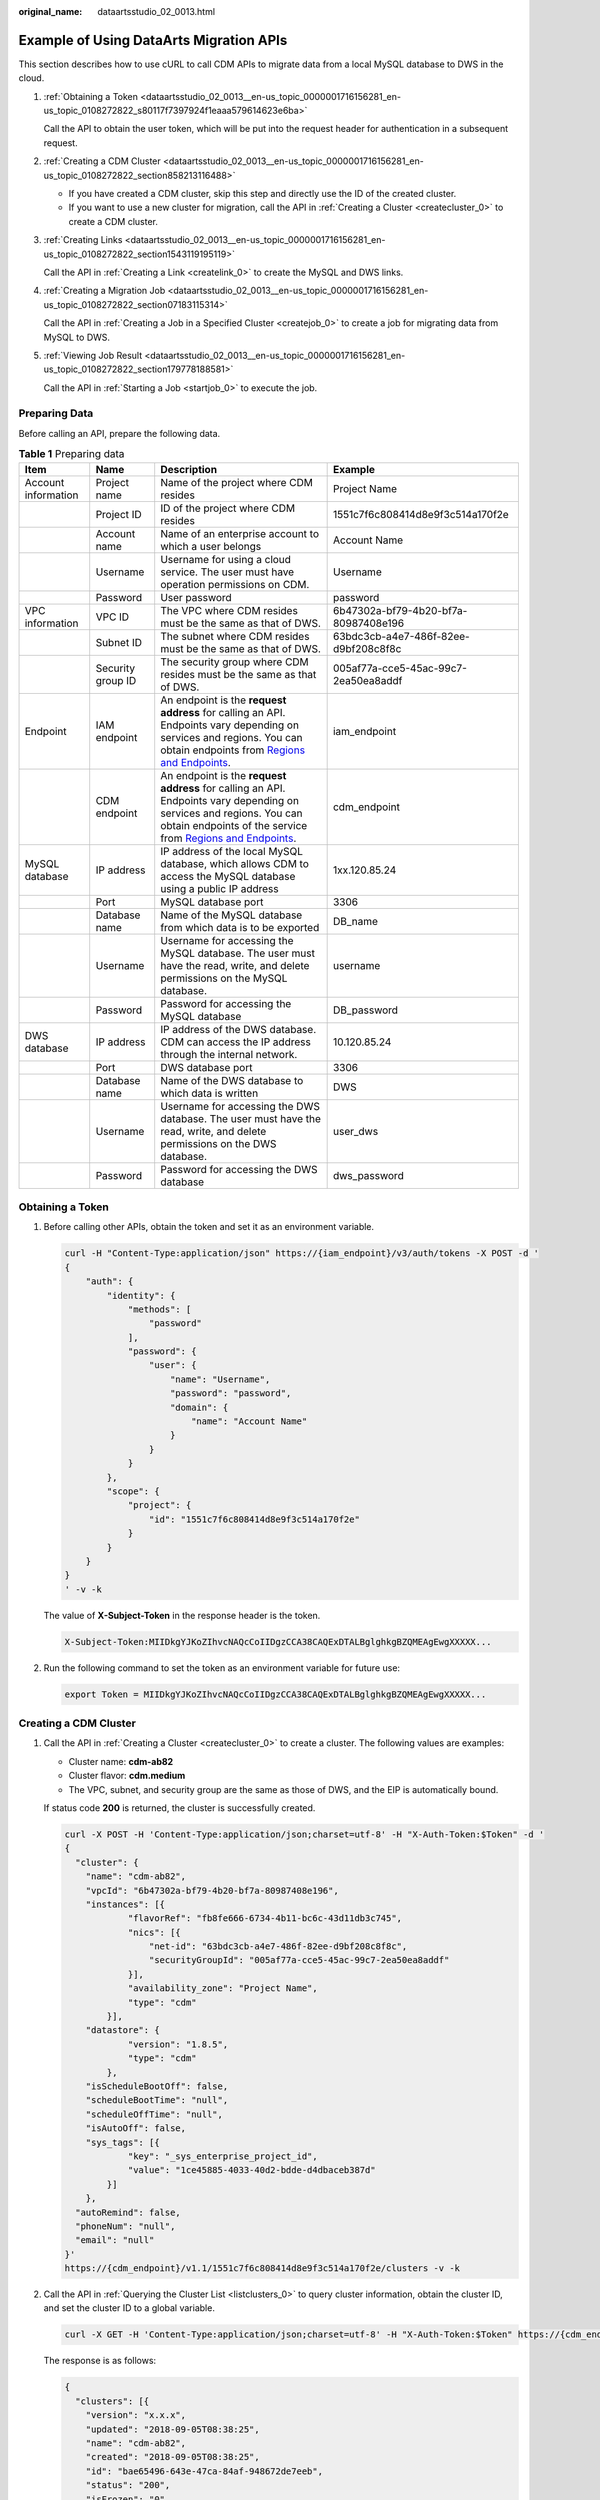 :original_name: dataartsstudio_02_0013.html

.. _dataartsstudio_02_0013:

Example of Using DataArts Migration APIs
========================================

This section describes how to use cURL to call CDM APIs to migrate data from a local MySQL database to DWS in the cloud.

#. :ref:`Obtaining a Token <dataartsstudio_02_0013__en-us_topic_0000001716156281_en-us_topic_0108272822_s80117f7397924f1eaaa579614623e6ba>`

   Call the API to obtain the user token, which will be put into the request header for authentication in a subsequent request.

#. :ref:`Creating a CDM Cluster <dataartsstudio_02_0013__en-us_topic_0000001716156281_en-us_topic_0108272822_section858213116488>`

   -  If you have created a CDM cluster, skip this step and directly use the ID of the created cluster.
   -  If you want to use a new cluster for migration, call the API in :ref:`Creating a Cluster <createcluster_0>` to create a CDM cluster.

#. :ref:`Creating Links <dataartsstudio_02_0013__en-us_topic_0000001716156281_en-us_topic_0108272822_section1543119195119>`

   Call the API in :ref:`Creating a Link <createlink_0>` to create the MySQL and DWS links.

#. :ref:`Creating a Migration Job <dataartsstudio_02_0013__en-us_topic_0000001716156281_en-us_topic_0108272822_section07183115314>`

   Call the API in :ref:`Creating a Job in a Specified Cluster <createjob_0>` to create a job for migrating data from MySQL to DWS.

#. :ref:`Viewing Job Result <dataartsstudio_02_0013__en-us_topic_0000001716156281_en-us_topic_0108272822_section179778188581>`

   Call the API in :ref:`Starting a Job <startjob_0>` to execute the job.

Preparing Data
--------------

Before calling an API, prepare the following data.

.. table:: **Table 1** Preparing data

   +---------------------+-------------------+-------------------------------------------------------------------------------------------------------------------------------------------------------------------------------------------------------------------------------------------------+--------------------------------------+
   | Item                | Name              | Description                                                                                                                                                                                                                                     | Example                              |
   +=====================+===================+=================================================================================================================================================================================================================================================+======================================+
   | Account information | Project name      | Name of the project where CDM resides                                                                                                                                                                                                           | Project Name                         |
   +---------------------+-------------------+-------------------------------------------------------------------------------------------------------------------------------------------------------------------------------------------------------------------------------------------------+--------------------------------------+
   |                     | Project ID        | ID of the project where CDM resides                                                                                                                                                                                                             | 1551c7f6c808414d8e9f3c514a170f2e     |
   +---------------------+-------------------+-------------------------------------------------------------------------------------------------------------------------------------------------------------------------------------------------------------------------------------------------+--------------------------------------+
   |                     | Account name      | Name of an enterprise account to which a user belongs                                                                                                                                                                                           | Account Name                         |
   +---------------------+-------------------+-------------------------------------------------------------------------------------------------------------------------------------------------------------------------------------------------------------------------------------------------+--------------------------------------+
   |                     | Username          | Username for using a cloud service. The user must have operation permissions on CDM.                                                                                                                                                            | Username                             |
   +---------------------+-------------------+-------------------------------------------------------------------------------------------------------------------------------------------------------------------------------------------------------------------------------------------------+--------------------------------------+
   |                     | Password          | User password                                                                                                                                                                                                                                   | password                             |
   +---------------------+-------------------+-------------------------------------------------------------------------------------------------------------------------------------------------------------------------------------------------------------------------------------------------+--------------------------------------+
   | VPC information     | VPC ID            | The VPC where CDM resides must be the same as that of DWS.                                                                                                                                                                                      | 6b47302a-bf79-4b20-bf7a-80987408e196 |
   +---------------------+-------------------+-------------------------------------------------------------------------------------------------------------------------------------------------------------------------------------------------------------------------------------------------+--------------------------------------+
   |                     | Subnet ID         | The subnet where CDM resides must be the same as that of DWS.                                                                                                                                                                                   | 63bdc3cb-a4e7-486f-82ee-d9bf208c8f8c |
   +---------------------+-------------------+-------------------------------------------------------------------------------------------------------------------------------------------------------------------------------------------------------------------------------------------------+--------------------------------------+
   |                     | Security group ID | The security group where CDM resides must be the same as that of DWS.                                                                                                                                                                           | 005af77a-cce5-45ac-99c7-2ea50ea8addf |
   +---------------------+-------------------+-------------------------------------------------------------------------------------------------------------------------------------------------------------------------------------------------------------------------------------------------+--------------------------------------+
   | Endpoint            | IAM endpoint      | An endpoint is the **request address** for calling an API. Endpoints vary depending on services and regions. You can obtain endpoints from `Regions and Endpoints <https://docs.otc.t-systems.com/en-us/endpoint/index.html>`__.                | iam_endpoint                         |
   +---------------------+-------------------+-------------------------------------------------------------------------------------------------------------------------------------------------------------------------------------------------------------------------------------------------+--------------------------------------+
   |                     | CDM endpoint      | An endpoint is the **request address** for calling an API. Endpoints vary depending on services and regions. You can obtain endpoints of the service from `Regions and Endpoints <https://docs.otc.t-systems.com/en-us/endpoint/index.html>`__. | cdm_endpoint                         |
   +---------------------+-------------------+-------------------------------------------------------------------------------------------------------------------------------------------------------------------------------------------------------------------------------------------------+--------------------------------------+
   | MySQL database      | IP address        | IP address of the local MySQL database, which allows CDM to access the MySQL database using a public IP address                                                                                                                                 | 1xx.120.85.24                        |
   +---------------------+-------------------+-------------------------------------------------------------------------------------------------------------------------------------------------------------------------------------------------------------------------------------------------+--------------------------------------+
   |                     | Port              | MySQL database port                                                                                                                                                                                                                             | 3306                                 |
   +---------------------+-------------------+-------------------------------------------------------------------------------------------------------------------------------------------------------------------------------------------------------------------------------------------------+--------------------------------------+
   |                     | Database name     | Name of the MySQL database from which data is to be exported                                                                                                                                                                                    | DB_name                              |
   +---------------------+-------------------+-------------------------------------------------------------------------------------------------------------------------------------------------------------------------------------------------------------------------------------------------+--------------------------------------+
   |                     | Username          | Username for accessing the MySQL database. The user must have the read, write, and delete permissions on the MySQL database.                                                                                                                    | username                             |
   +---------------------+-------------------+-------------------------------------------------------------------------------------------------------------------------------------------------------------------------------------------------------------------------------------------------+--------------------------------------+
   |                     | Password          | Password for accessing the MySQL database                                                                                                                                                                                                       | DB_password                          |
   +---------------------+-------------------+-------------------------------------------------------------------------------------------------------------------------------------------------------------------------------------------------------------------------------------------------+--------------------------------------+
   | DWS database        | IP address        | IP address of the DWS database. CDM can access the IP address through the internal network.                                                                                                                                                     | 10.120.85.24                         |
   +---------------------+-------------------+-------------------------------------------------------------------------------------------------------------------------------------------------------------------------------------------------------------------------------------------------+--------------------------------------+
   |                     | Port              | DWS database port                                                                                                                                                                                                                               | 3306                                 |
   +---------------------+-------------------+-------------------------------------------------------------------------------------------------------------------------------------------------------------------------------------------------------------------------------------------------+--------------------------------------+
   |                     | Database name     | Name of the DWS database to which data is written                                                                                                                                                                                               | DWS                                  |
   +---------------------+-------------------+-------------------------------------------------------------------------------------------------------------------------------------------------------------------------------------------------------------------------------------------------+--------------------------------------+
   |                     | Username          | Username for accessing the DWS database. The user must have the read, write, and delete permissions on the DWS database.                                                                                                                        | user_dws                             |
   +---------------------+-------------------+-------------------------------------------------------------------------------------------------------------------------------------------------------------------------------------------------------------------------------------------------+--------------------------------------+
   |                     | Password          | Password for accessing the DWS database                                                                                                                                                                                                         | dws_password                         |
   +---------------------+-------------------+-------------------------------------------------------------------------------------------------------------------------------------------------------------------------------------------------------------------------------------------------+--------------------------------------+

.. _dataartsstudio_02_0013__en-us_topic_0000001716156281_en-us_topic_0108272822_s80117f7397924f1eaaa579614623e6ba:

Obtaining a Token
-----------------

#. Before calling other APIs, obtain the token and set it as an environment variable.

   .. code-block::

      curl -H "Content-Type:application/json" https://{iam_endpoint}/v3/auth/tokens -X POST -d '
      {
          "auth": {
              "identity": {
                  "methods": [
                      "password"
                  ],
                  "password": {
                      "user": {
                          "name": "Username",
                          "password": "password",
                          "domain": {
                              "name": "Account Name"
                          }
                      }
                  }
              },
              "scope": {
                  "project": {
                      "id": "1551c7f6c808414d8e9f3c514a170f2e"
                  }
              }
          }
      }
      ' -v -k

   The value of **X-Subject-Token** in the response header is the token.

   .. code-block::

      X-Subject-Token:MIIDkgYJKoZIhvcNAQcCoIIDgzCCA38CAQExDTALBglghkgBZQMEAgEwgXXXXX...

#. Run the following command to set the token as an environment variable for future use:

   .. code-block::

      export Token = MIIDkgYJKoZIhvcNAQcCoIIDgzCCA38CAQExDTALBglghkgBZQMEAgEwgXXXXX...

.. _dataartsstudio_02_0013__en-us_topic_0000001716156281_en-us_topic_0108272822_section858213116488:

Creating a CDM Cluster
----------------------

#. Call the API in :ref:`Creating a Cluster <createcluster_0>` to create a cluster. The following values are examples:

   -  Cluster name: **cdm-ab82**
   -  Cluster flavor: **cdm.medium**
   -  The VPC, subnet, and security group are the same as those of DWS, and the EIP is automatically bound.

   If status code **200** is returned, the cluster is successfully created.

   .. code-block::

      curl -X POST -H 'Content-Type:application/json;charset=utf-8' -H "X-Auth-Token:$Token" -d '
      {
        "cluster": {
          "name": "cdm-ab82",
          "vpcId": "6b47302a-bf79-4b20-bf7a-80987408e196",
          "instances": [{
                  "flavorRef": "fb8fe666-6734-4b11-bc6c-43d11db3c745",
                  "nics": [{
                      "net-id": "63bdc3cb-a4e7-486f-82ee-d9bf208c8f8c",
                      "securityGroupId": "005af77a-cce5-45ac-99c7-2ea50ea8addf"
                  }],
                  "availability_zone": "Project Name",
                  "type": "cdm"
              }],
          "datastore": {
                  "version": "1.8.5",
                  "type": "cdm"
              },
          "isScheduleBootOff": false,
          "scheduleBootTime": "null",
          "scheduleOffTime": "null",
          "isAutoOff": false,
          "sys_tags": [{
                  "key": "_sys_enterprise_project_id",
                  "value": "1ce45885-4033-40d2-bdde-d4dbaceb387d"
              }]
          },
        "autoRemind": false,
        "phoneNum": "null",
        "email": "null"
      }'
      https://{cdm_endpoint}/v1.1/1551c7f6c808414d8e9f3c514a170f2e/clusters -v -k

#. Call the API in :ref:`Querying the Cluster List <listclusters_0>` to query cluster information, obtain the cluster ID, and set the cluster ID to a global variable.

   .. code-block::

      curl -X GET -H 'Content-Type:application/json;charset=utf-8' -H "X-Auth-Token:$Token" https://{cdm_endpoint}/v1.1/1551c7f6c808414d8e9f3c514a170f2e/clusters -k -v

   The response is as follows:

   .. code-block::

      {
        "clusters": [{
          "version": "x.x.x",
          "updated": "2018-09-05T08:38:25",
          "name": "cdm-ab82",
          "created": "2018-09-05T08:38:25",
          "id": "bae65496-643e-47ca-84af-948672de7eeb",
          "status": "200",
          "isFrozen": "0",
          "statusDetail": "Normal",
          "actionProgress": {},
          "config_status": "In-Sync"
        }]
      }

   If the value of **status** is **200**, the cluster is successfully created. The cluster ID is **bae65496-643e-47ca-84af-948672de7eeb**.

#. Run the following command to set the cluster ID to a global variable for future use:

   .. code-block::

      export ID = bae65496-643e-47ca-84af-948672de7eeb

.. _dataartsstudio_02_0013__en-us_topic_0000001716156281_en-us_topic_0108272822_section1543119195119:

Creating Links
--------------

#. Call the API in :ref:`Creating a Link <createlink_0>` to create the MySQL link **mysql_link**. The following values are examples:

   -  IP address: **1**\ *xx*\ **.120.85.24**
   -  Port number: **3306**
   -  Database name: **DB\_**\ *name*
   -  Login username: *username*
   -  Password: **DB\_**\ *password*

   If status code **200** is returned, the link is successfully created.

   .. code-block::

      curl -X POST -H "Content-Type:application/json" -H "X-Auth-Token:$Token" -d '{
        "links": [{
          "enabled": true,
          "update-user": null,
          "name": "mysql_link",
          "link-config-values": {
            "configs": [
                          {
                              "name": "linkConfig",
                              "inputs": [
                                  {
                                      "name": "linkConfig.databaseType",
                                      "value": "MYSQL"
                                  },
                                  {
                                      "name": "linkConfig.host",
                                      "value": "1xx.120.85.24"
                                  },
                                  {
                                      "name": "linkConfig.port",
                                      "value": "3306"
                                  },
                                  {
                                      "name": "linkConfig.database",
                                      "value": "DB_name"
                                  },
                                  {
                                      "name": "linkConfig.username",
                                      "value": "username"
                                  },
                                  {
                                      "name": "linkConfig.password",
                                      "value": "DB_password"
                                  },
                                  {
                                      "name": "linkConfig.fetchSize",
                                      "value": "100000"
                                  },
                                  {
                                      "name": "linkConfig.usingNative",
                                      "value": "true"
                                  }
                              ]
                          }
                      ]
          },
          "connector-name": "generic-jdbc-connector",
          "creation-date": 1536654788622,
          "update-date": 1536654788622,
          "creation-user": null
        }]
      }'
      https://{cdm_endpoint}/v1.1/1551c7f6c808414d8e9f3c514a170f2e/clusters/bae65496-643e-47ca-84af-948672de7eeb/cdm/link -k -v

#. Call the API in :ref:`Creating a Link <createlink_0>` to create the DWS link **dws_link**. The following values are examples:

   -  IP address of the database: **10.120.85.24**
   -  Port number: **3306**
   -  Database name: **DWS**
   -  Login username: **user_dws**
   -  Password: **dws_password**

   .. code-block::

      curl -X POST -H "Content-Type:application/json" -H "X-Auth-Token:$Token" -d '{
        "links": [{
          "enabled": true,
          "update-user": null,
          "name": "dws_link",
          "link-config-values": {
            "configs": [
                          {
                              "name": "linkConfig",
                              "inputs": [
                                  {
                                      "name": "linkConfig.databaseType",
                                      "value": "DWS"
                                  },
                                  {
                                      "name": "linkConfig.host",
                                      "value": "10.120.85.24"
                                  },
                                  {
                                      "name": "linkConfig.port",
                                      "value": "3306"
                                  },
                                  {
                                      "name": "linkConfig.database",
                                      "value": "DWS"
                                  },
                                  {
                                      "name": "linkConfig.username",
                                      "value": "user_dws"
                                  },
                                  {
                                      "name": "linkConfig.password",
                                      "value": "dws_password"
                                  },
                                  {
                                      "name": "linkConfig.fetchSize",
                                      "value": "100000"
                                  },
                                  {
                                      "name": "linkConfig.usingNative",
                                      "value": "true"
                                  }
                              ]
                          }
                      ]
          },
          "connector-name": "generic-jdbc-connector",
          "creation-date": 1536654788622,
          "update-date": 1536654788622,
          "creation-user": null
        }]
      }'
      https://{cdm_endpoint}/v1.1/1551c7f6c808414d8e9f3c514a170f2e/clusters/bae65496-643e-47ca-84af-948672de7eeb/cdm/link -k -v

.. _dataartsstudio_02_0013__en-us_topic_0000001716156281_en-us_topic_0108272822_section07183115314:

Creating a Migration Job
------------------------

#. After the links are created, call the API in :ref:`Creating a Job in a Specified Cluster <createjob_0>` to create a migration job. The following is a sample job:

   -  The job name is **mysql2dws**.
   -  The name of the MySQL database from which data is exported is **default**, and the name of the exported table is **mysql_tbl**. The job is split into multiple tasks by **id** and the tasks are executed concurrently.
   -  The name of the database on DWS to which the data is imported is **public**, and the table name is **cdm_all_type**. Do not clear the data in the table before import.
   -  If no table in the local MySQL database exists in the database on DWS, CDM automatically creates the table on DWS.
   -  The field list loaded to DWS is **id&gid&name**.
   -  When the job extracts data, three extractors are concurrently executed.

   If status code **200** is returned, the job is successfully created.

   .. code-block::

      curl -X POST -H "Content-Type:application/json" -H "X-Cluster-ID:$ID" -H "X-Auth-Token:$Token" -d '{
        "jobs": [{
          "job_type": "NORMAL_JOB",
          "name": "mysql2dws",
          "from-link-name": "mysql_link",
          "from-connector-name": "generic-jdbc-connector",
          "to-link-name": "dws_link",
          "to-connector-name": "generic-jdbc-connector",
          "from-config-values": {
            "configs": [{
              "name": "fromJobConfig",
              "inputs": [{
                "name": "fromJobConfig.schemaName",
                "value": "default"
              },
              {
                "name": "fromJobConfig.tableName",
                "value": "mysql_tbl"
              },
              {
                "name": "fromJobConfig.partitionColumn",
                "value": "id"
              }]
            }]
          },
      "to-config-values": {
                   "configs": [
                       {
                           "inputs": [
                               {
                                   "name": "toJobConfig.schemaName",
                                   "value": "public"
                               },
                               {
                                   "name": "toJobConfig.tablePreparation",
                                   "value": "CREATE_WHEN_NOT_EXIST"
                               },
                               {
                                   "name": "toJobConfig.tableName",
                                   "value": "cdm_all_type"
                               },
                               {
                                   "name": "toJobConfig.columnList",
                                   "value": "id&gid&name"
                               },
                               {
                                   "name": "toJobConfig.shouldClearTable",
                                   "value": "false"
                               }
                           ],
                           "name": "toJobConfig"
                       }
                   ]
               },
          "driver-config-values": {
            "configs": [{
              "name": "throttlingConfig",
              "inputs": [{
                "name": "throttlingConfig.numExtractors",
                "value": "3"
              }]
            }]
          }
        }]
      }' https://{cdm_endpoint}/v1.1/1551c7f6c808414d8e9f3c514a170f2e/clusters/bae65496-643e-47ca-84af-948672de7eeb/cdm/job -k -v

#. Call the API in :ref:`Starting a Job <startjob_0>` to execute the job.

   .. code-block::

      curl -X GET -H 'Content-Type:application/json;charset=utf-8' -H "X-Cluster-ID:$ID" -H "X-Auth-Token:$Token" https://{cdm_endpoint}/v1.1/1551c7f6c808414d8e9f3c514a170f2e/clusters/bae65496-643e-47ca-84af-948672de7eeb/cdm/job/mysql2dws/start -k -v

   The response is as follows:

   .. code-block::

      {
        "submissions": [{
          "progress": 1,
          "job-name": "mysql2dws",
          "status": "BOOTING",
          "creation-date": 1536654788622,
          "creation-user": "cdm"
        }]
      }

.. _dataartsstudio_02_0013__en-us_topic_0000001716156281_en-us_topic_0108272822_section179778188581:

Viewing Job Result
------------------

#. Call the API in :ref:`Querying Job Status <showjobstatus_0>` to query the job status.

   .. code-block::

      curl -X GET -H 'Content-Type:application/json;charset=utf-8' -H "X-Cluster-ID:$ID" -H "X-Auth-Token:$Token" https://{cdm_endpoint}/v1.1/1551c7f6c808414d8e9f3c514a170f2e/clusters/6ec9a0a4-76be-4262-8697-e7af1fac7920/cdm/job/mysql2dws/status -k -v

#. View the job execution result. The response to successful job execution is as follows:

   .. code-block::

      {
        "submissions": [{
          "progress": 0,
          "job-name": "mysql2dws",
          "status": "SUCCEEDED",
          "creation-date": 1536654788622,
          "creation-user": "cdm",
          "isStopingIncrement": "",
          "last-update-date": 1536654888622,
          "is-execute-auto": false,
          "last-update-user": "cdm",
          "isDeleteJob": false,
          "isIncrementing": false,
          "external-id": "job_local1127970451_0009",
          "counters": {
            "org.apache.sqoop.submission.counter.SqoopCounters": {
              "BYTES_WRITTEN": -1,
              "TOTAL_FILES": -1,
              "BYTES_READ": -1,
              "FILES_WRITTEN": -1,
              "TOTAL_SIZE": -1,
              "FILES_READ": -1,
              "ROWS_WRITTEN": 80,
              "ROWS_READ": 80
            }
          }
        }]
      }

   .. note::

      -  **BYTES_WRITTEN**: number of written bytes
      -  **BYTES_READ**: number of read bytes
      -  **TOTAL_FILES**: total number of files
      -  **FILES_WRITTEN**: number of written files
      -  **FILES_READ**: number of read files
      -  **ROWS_WRITTEN**: number of rows that are successfully written
      -  **ROWS_READ**: number of rows that are successfully read
